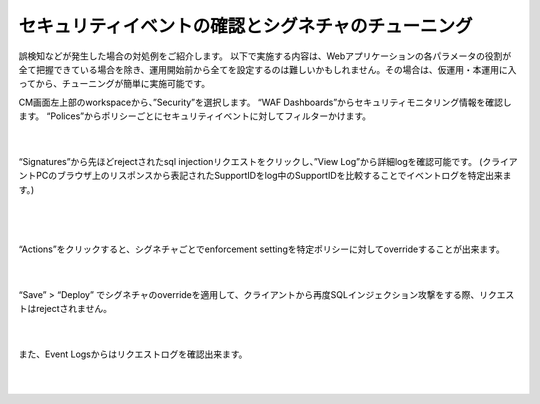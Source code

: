 セキュリティイベントの確認とシグネチャのチューニング
================================================

誤検知などが発生した場合の対処例をご紹介します。
以下で実施する内容は、Webアプリケーションの各パラメータの役割が全て把握できている場合を除き、運用開始前から全てを設定するのは難しいかもしれません。その場合は、仮運用・本運用に入ってから、チューニングが簡単に実施可能です。

CM画面左上部のworkspaceから、”Security”を選択します。
“WAF Dashboards”からセキュリティモニタリング情報を確認します。
“Polices”からポリシーごとにセキュリティイベントに対してフィルターかけます。

   .. image:: images/Picture1.png
      :scale: 30%
      :align: center
   |

“Signatures”から先ほどrejectされたsql injectionリクエストをクリックし、”View Log”から詳細logを確認可能です。
(クライアントPCのブラウザ上のリスポンスから表記されたSupportIDをlog中のSupportIDを比較することでイベントログを特定出来ます。) 


   .. image:: images/Picture2.png
      :scale: 30%
      :align: center
   |

   .. image:: images/Picture3.png
      :scale: 30%
      :align: center
   |

“Actions”をクリックすると、シグネチャごとでenforcement settingを特定ポリシーに対してoverrideすることが出来ます。

   .. image:: images/Picture4.png
      :scale: 30%
      :align: center
   |

“Save” > “Deploy” でシグネチャのoverrideを適用して、クライアントから再度SQLインジェクション攻撃をする際、リクエストはrejectされません。


   .. image:: images/Picture5.png
      :scale: 30%
      :align: center
   |

また、Event Logsからはリクエストログを確認出来ます。

   .. image:: images/Picture6.png
      :scale: 30%
      :align: center
   |
